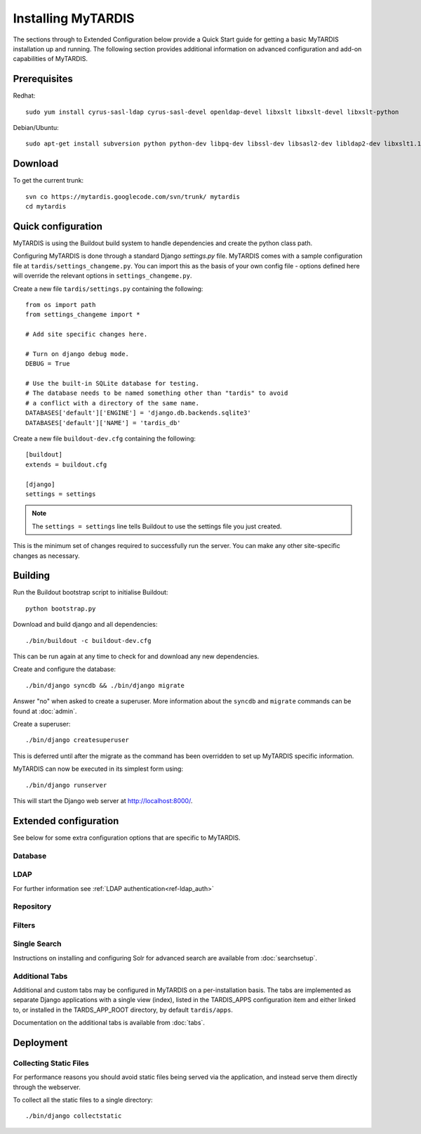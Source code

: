 ===================
Installing MyTARDIS
===================

The sections through to Extended Configuration below provide a Quick Start guide for getting a basic MyTARDIS installation up and running.  The following section provides additional information on advanced configuration and add-on capabilities of MyTARDIS.

Prerequisites
-------------

Redhat::

   sudo yum install cyrus-sasl-ldap cyrus-sasl-devel openldap-devel libxslt libxslt-devel libxslt-python

Debian/Ubuntu::

   sudo apt-get install subversion python python-dev libpq-dev libssl-dev libsasl2-dev libldap2-dev libxslt1.1 libxslt1-dev python-libxslt1 libexiv2-dev

Download
--------

To get the current trunk::

   svn co https://mytardis.googlecode.com/svn/trunk/ mytardis
   cd mytardis

Quick configuration
-------------------

MyTARDIS is using the Buildout build system to handle dependencies and create the python class path.

Configuring MyTARDIS is done through a standard Django *settings.py*
file. MyTARDIS comes with a sample configuration file at ``tardis/settings_changeme.py``. You can import this as the basis of your own config file - options defined here will override the relevant options in ``settings_changeme.py``.

Create a new file ``tardis/settings.py`` containing the following::

    from os import path
    from settings_changeme import *

    # Add site specific changes here.

    # Turn on django debug mode.
    DEBUG = True

    # Use the built-in SQLite database for testing.
    # The database needs to be named something other than "tardis" to avoid
    # a conflict with a directory of the same name.
    DATABASES['default']['ENGINE'] = 'django.db.backends.sqlite3'
    DATABASES['default']['NAME'] = 'tardis_db'

Create a new file ``buildout-dev.cfg`` containing the following::

    [buildout]
    extends = buildout.cfg

    [django]
    settings = settings

.. note::
    The ``settings = settings`` line tells Buildout to use the settings
    file you just created.

This is the minimum set of changes required to successfully run the server. You can make any other site-specific changes as necessary.

Building
--------

Run the Buildout bootstrap script to initialise Buildout::

   python bootstrap.py

Download and build django and all dependencies::

   ./bin/buildout -c buildout-dev.cfg

This can be run again at any time to check for and download any new dependencies.

Create and configure the database::

    ./bin/django syncdb && ./bin/django migrate

Answer "no" when asked to create a superuser. More information about the ``syncdb`` and ``migrate`` commands can be found at :doc:`admin`.

Create a superuser::

    ./bin/django createsuperuser

This is deferred until after the migrate as the command has been overridden to set up MyTARDIS specific information.

MyTARDIS can now be executed in its simplest form using::

   ./bin/django runserver

This will start the Django web server at http://localhost:8000/.

Extended configuration
----------------------

See below for some extra configuration options that are specific to MyTARDIS.

Database
~~~~~~~~

.. attribute:: tardis.settings_changeme.DATABASE_ENGINE

   The database server engine that will be used to store the MyTARDIS
   metadata, possible values are *postgresql_psycopg2*, *postgresql*,
   *mysql*, *sqlite3* or *oracle*.

.. attribute:: tardis.settings_changeme.DATABASE_NAME

   The name of the database to used to store the data, this is the
   path to the database if you are using the SQLite storage engine.

.. attribute:: tardis.settings_changeme.DATABASE_USER

   The user name used to authenticate to the database. If you are
   using SQLite this field is not used.

.. attribute:: tardis.settings_changeme.DATABASE_PASSWORD

   The password used to authenticate to the database. If you are using
   SQLite this field is not used.

.. attribute:: tardis.settings_changeme.DATABASE_HOST

   The host name of the machine hosting the database service. If this
   is empty then localhost will be used. If you are using SQLite then
   this field is ignored.

.. attribute:: tardis.settings_changeme.DATABASE_PORT

   The port the database is running on. If this is empty then the
   default port for the database engine will be used. If you are using
   SQLite then this field is ignored.


LDAP
~~~~

For further information see :ref:`LDAP authentication<ref-ldap_auth>`


Repository
~~~~~~~~~~

.. attribute:: tardis.settings_changeme.FILE_STORE_PATH

   The path to the MyTARDIS repository. This is where files will be
   copied to once they are ingested into the system.

.. attribute:: tardis.settings_changeme.STAGING_PATH

   The path to the staging path. This is where new files to be
   included in datasets will be sourced.

Filters
~~~~~~~

.. attribute:: tardis.settings_changeme.POST_SAVE_FILTERS

   This contains a list of post save filters that are execute when a
   new data file is created.

   The **POST_SAVE_FILTERS** variable is specified like::

      POST_SAVE_FILTERS = [
          ("tardis.tardis_portal.filters.exif.EXIFFilter", ["EXIF", "http://exif.schema"]),
          ]

   For further details please see the :ref:`ref-filterframework` section.

.. seealso::

   http://www.buildout.org
      The Buildout homepage.

Single Search
~~~~~~~~~~~~~

Instructions on installing and configuring Solr for advanced search are available from :doc:`searchsetup`.

Additional Tabs
~~~~~~~~~~~~~~~

Additional and custom tabs may be configured in MyTARDIS on a per-installation basis.  The tabs are implemented as separate Django applications with a single view (index), listed in the TARDIS_APPS configuration item and either linked to, or installed in the TARDS_APP_ROOT directory, by default ``tardis/apps``.

Documentation on the additional tabs is available from :doc:`tabs`.


Deployment
----------

Collecting Static Files
~~~~~~~~~~~~~~~~~~~~~~~

For performance reasons you should avoid static files being served via the
application, and instead serve them directly through the webserver.

To collect all the static files to a single directory::

   ./bin/django collectstatic


.. attribute:: tardis.settings_changeme.STATIC_ROOT

   This contains the location to deposit static content for serving.


.. attribute:: tardis.settings_changeme.STATIC_URL

   The path static content will be served from. (eg. ``/static`` or
   ``http://mytardis-resources.example.com/``)

.. seealso::

   `collectstatic <https://docs.djangoproject.com/en/dev/ref/contrib/staticfiles/#collectstatic>`_,
   `STATIC_ROOT <https://docs.djangoproject.com/en/dev/ref/settings/#std:setting-STATIC_ROOT>`_,
   `STATIC_URL <https://docs.djangoproject.com/en/dev/ref/settings/#std:setting-STATIC_URL>`_




